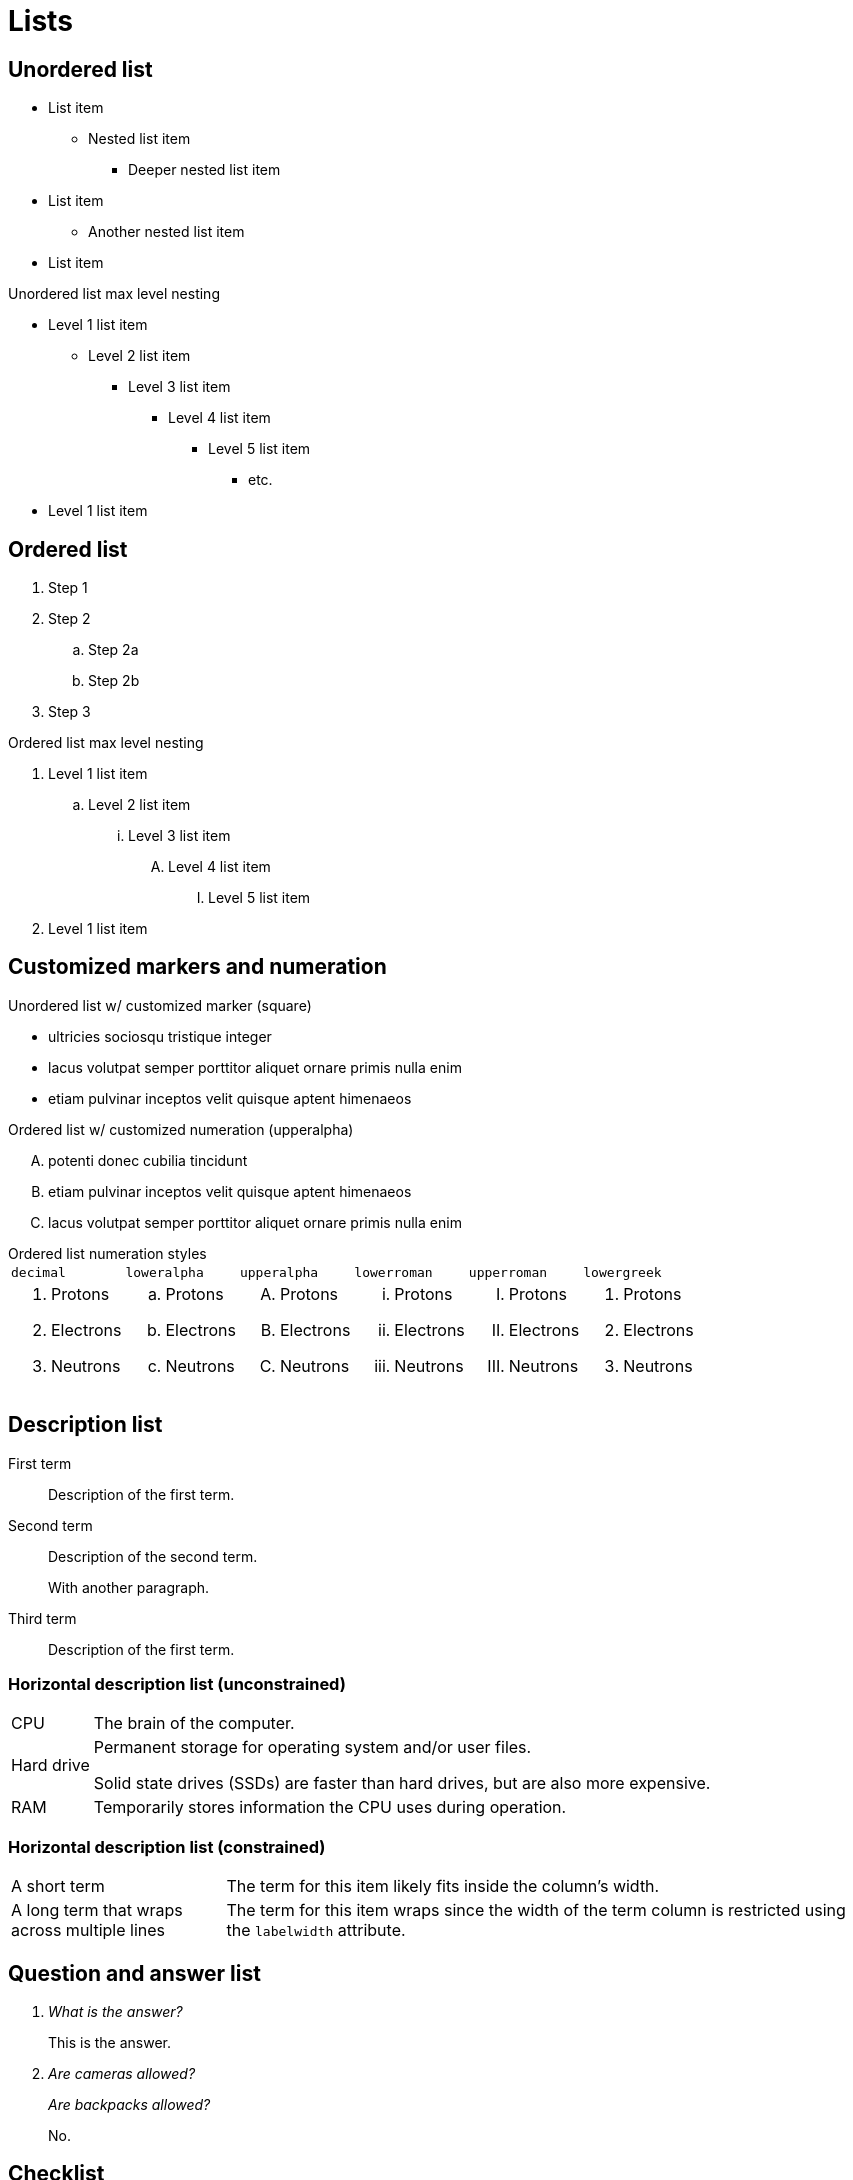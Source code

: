 = Lists
:idprefix:
:idseparator: -
:table-caption!:

== Unordered list

* List item
** Nested list item
*** Deeper nested list item
* List item
 ** Another nested list item
* List item

.Unordered list max level nesting
* Level 1 list item
** Level 2 list item
*** Level 3 list item
**** Level 4 list item
***** Level 5 list item
****** etc.
* Level 1 list item

== Ordered list

. Step 1
. Step 2
.. Step 2a
.. Step 2b
. Step 3

.Ordered list max level nesting
. Level 1 list item
.. Level 2 list item
... Level 3 list item
.... Level 4 list item
..... Level 5 list item
. Level 1 list item

== Customized markers and numeration

.Unordered list w/ customized marker (square)
[square]
* ultricies sociosqu tristique integer
* lacus volutpat semper porttitor aliquet ornare primis nulla enim
* etiam pulvinar inceptos velit quisque aptent himenaeos

.Ordered list w/ customized numeration (upperalpha)
[upperalpha]
. potenti donec cubilia tincidunt
. etiam pulvinar inceptos velit quisque aptent himenaeos
. lacus volutpat semper porttitor aliquet ornare primis nulla enim

.Ordered list numeration styles
****
[cols="6*a",role="scrolltable"]
|===
|`decimal`
|`loweralpha`
|`upperalpha`
|`lowerroman`
|`upperroman`
|`lowergreek`

a|[decimal]
. Protons
. Electrons
. Neutrons

a|[loweralpha]
. Protons
. Electrons
. Neutrons

a|[upperalpha]
. Protons
. Electrons
. Neutrons

a|[lowerroman]
. Protons
. Electrons
. Neutrons

a|[upperroman]
. Protons
. Electrons
. Neutrons

a|[lowergreek]
. Protons
. Electrons
. Neutrons
|===
****

== Description list

First term:: Description of the first term.
Second term:: Description of the second term.
+
With another paragraph.
Third term::
Description of the first term.

=== Horizontal description list (unconstrained)

[horizontal]
CPU:: The brain of the computer.
Hard drive:: Permanent storage for operating system and/or user files.
+
Solid state drives (SSDs) are faster than hard drives, but are also more expensive.
RAM::
Temporarily stores information the CPU uses during operation.

=== Horizontal description list (constrained)

[horizontal,labelwidth=25,itemwidth=75]
A short term:: The term for this item likely fits inside the column's width.
A long term that wraps across multiple lines:: The term for this item wraps since the width of the term column is restricted using the `labelwidth` attribute.

== Question and answer list

[qanda]
What is the answer?::
This is the answer.

Are cameras allowed?::
Are backpacks allowed?::
No.

== Checklist

* [*] checked
* [x] also checked
* [ ] not checked

.Interactive checklist
[%interactive]
* [*] checked
* [x] also checked
* [ ] not checked

== Examples

=== Mixed list

Operating Systems::
  Linux:::
    . Fedora
      * Desktop
    . Ubuntu
      * Desktop
      * Server
  BSD:::
    . FreeBSD
    . NetBSD

Cloud Providers::
  PaaS:::
    . OpenShift
    . CloudBees
  IaaS:::
    . Amazon EC2
    . Rackspace

=== Drop the principal text

. {empty}
+
----
print("one")
----
. {empty}
+
----
print("one")
----

=== List continuation (complex list)

* Every list item has at least one paragraph of content,
  which may be wrapped, even using a hanging indent.
+
Additional paragraphs or blocks are adjoined by putting
a list continuation on a line adjacent to both blocks.

* A literal paragraph does not require a list continuation.

 $ cd projects/my-book

* The header in AsciiDoc must start with a document title.
+
----
= Document Title
----
+
Keep in mind that the header is optional.

** The header in AsciiDoc must start with a document title.
+
--
----
= Document Title
----

NOTE: The header is optional.
--

* AsciiDoc lists may contain any complex content.
+
|===
|Column 1, Header Row |Column 2, Header Row

|Column 1, Row 1
|Column 2, Row 1
|===
